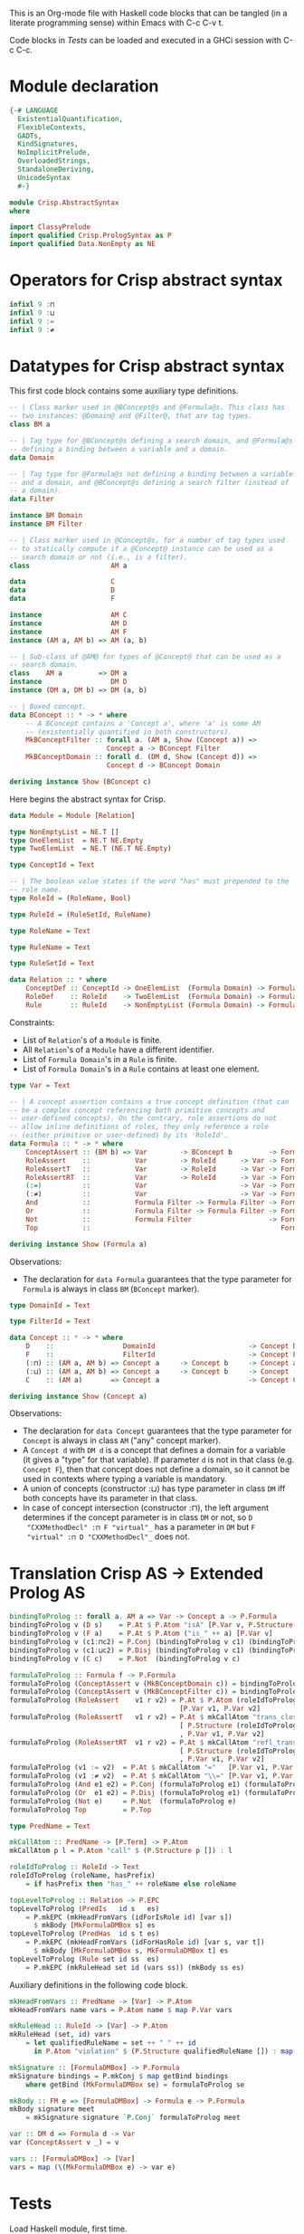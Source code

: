 # AbstractSyntax.org -----------------------------------------------------------

# Copyright (C) 2011, 2012 Guillem Marpons <gmarpons@babel.ls.fi.upm.es>
#
# This file is part of Crisp.
#
# Crisp is free software: you can redistribute it and/or modify
# it under the terms of the GNU General Public License as published by
# the Free Software Foundation, either version 3 of the License, or
# (at your option) any later version.
#
# Crisp is distributed in the hope that it will be useful,
# but WITHOUT ANY WARRANTY; without even the implied warranty of
# MERCHANTABILITY or FITNESS FOR A PARTICULAR PURPOSE.  See the
# GNU General Public License for more details.
#
# You should have received a copy of the GNU General Public License
# along with Crisp.  If not, see <http://www.gnu.org/licenses/>.

#+PROPERTY: tangle yes
#+PROPERTY: exports code

This is an Org-mode file with Haskell code blocks that can be tangled
(in a literate programming sense) within Emacs with C-c C-v t.

Code blocks in [[*Tests][Tests]] can be loaded and executed in a GHCi session
with C-c C-c.

* Module declaration

#+begin_src haskell
  {-# LANGUAGE 
    ExistentialQuantification,
    FlexibleContexts,
    GADTs,
    KindSignatures,
    NoImplicitPrelude,
    OverloadedStrings,
    StandaloneDeriving,
    UnicodeSyntax
    #-}
  
  module Crisp.AbstractSyntax
  where
  
  import ClassyPrelude
  import qualified Crisp.PrologSyntax as P
  import qualified Data.NonEmpty as NE
#+end_src


* Operators for Crisp abstract syntax

#+begin_src haskell
  infixl 9 :⊓
  infixl 9 :⊔
  infixl 9 :=
  infixl 9 :≠
#+end_src


* Datatypes for Crisp abstract syntax

This first code block contains some auxiliary type definitions.

#+begin_src haskell
  -- | Class marker used in @BConcept@s and @Formula@s. This class has
  -- two instances: @Domain@ and @Filter@, that are tag types.
  class BM a
  
  -- | Tag type for @BConcept@s defining a search domain, and @Formula@s
  -- defining a binding between a variable and a domain.
  data Domain
  
  -- | Tag type for @Formula@s not defining a binding between a variable
  -- and a domain, and @BConcept@s defining a search filter (instead of
  -- a domain).
  data Filter
  
  instance BM Domain
  instance BM Filter
  
  -- | Class marker used in @Concept@s, for a number of tag types used
  -- to statically compute if a @Concept@ instance can be used as a
  -- search domain or not (i.e., is a filter).
  class                    AM a
  
  data                     C
  data                     D
  data                     F
  
  instance                 AM C
  instance                 AM D
  instance                 AM F
  instance (AM a, AM b) => AM (a, b)
  
  -- | Sub-class of @AM@ for types of @Concept@ that can be used as a
  -- search domain.
  class    AM a         => DM a
  instance                 DM D
  instance (DM a, DM b) => DM (a, b)
  
  -- | Boxed concept.
  data BConcept :: * -> * where        
      -- A BConcept contains a 'Concept a', where 'a' is some AM
      -- (existentially quantified in both constructors).
      MkBConceptFilter :: forall a. (AM a, Show (Concept a)) =>
                          Concept a -> BConcept Filter
      MkBConceptDomain :: forall d. (DM d, Show (Concept d)) =>
                          Concept d -> BConcept Domain
  
  deriving instance Show (BConcept c)
#+end_src

Here begins the abstract syntax for Crisp.

#+begin_src haskell
  data Module = Module [Relation]
  
  type NonEmptyList = NE.T []
  type OneElemList  = NE.T NE.Empty
  type TwoElemList  = NE.T (NE.T NE.Empty)
  
  type ConceptId = Text
  
  -- | The boolean value states if the word "has" must prepended to the
  -- role name.
  type RoleId = (RoleName, Bool)
  
  type RuleId = (RuleSetId, RuleName)
  
  type RoleName = Text
  
  type RuleName = Text
  
  type RuleSetId = Text
  
  data Relation :: * where
      ConceptDef :: ConceptId -> OneElemList  (Formula Domain) -> Formula Filter -> Relation
      RoleDef    :: RoleId    -> TwoElemList  (Formula Domain) -> Formula Filter -> Relation
      Rule       :: RuleId    -> NonEmptyList (Formula Domain) -> Formula Filter -> Relation
#+end_src

Constraints:

- List of =Relation='s of a =Module= is finite.
- All =Relation='s of a =Module= have a different identifier.
- List of =Formula Domain='s in a =Rule= is finite.
- List of =Formula Domain='s in a =Rule= contains at least one element.

#+begin_src haskell
  type Var = Text
  
  -- | A concept assertion contains a true concept definition (that can
  -- be a complex concept referencing both primitive concepts and
  -- user-defined concepts). On the contrary, role assertions do not
  -- allow inline definitions of roles, they only reference a role
  -- (either primitive or user-defined) by its 'RoleId'.
  data Formula :: * -> * where
      ConceptAssert :: (BM b) => Var        -> BConcept b         -> Formula b
      RoleAssert    ::           Var        -> RoleId      -> Var -> Formula Filter
      RoleAssertT   ::           Var        -> RoleId      -> Var -> Formula Filter
      RoleAssertRT  ::           Var        -> RoleId      -> Var -> Formula Filter
      (:=)          ::           Var                       -> Var -> Formula Filter
      (:≠)          ::           Var                       -> Var -> Formula Filter
      And           ::           Formula Filter -> Formula Filter -> Formula Filter
      Or            ::           Formula Filter -> Formula Filter -> Formula Filter
      Not           ::           Formula Filter                   -> Formula Filter
      Top           ::                                               Formula Filter
  
  deriving instance Show (Formula a)
#+end_src

Observations:

- The declaration for =data Formula= guarantees that the type parameter
  for =Formula= is always in class =BM= (=BConcept= marker).

#+begin_src haskell
  type DomainId = Text
  
  type FilterId = Text
  
  data Concept :: * -> * where
      D    ::                 DomainId                       -> Concept D
      F    ::                 FilterId                       -> Concept F
      (:⊓) :: (AM a, AM b) => Concept a     -> Concept b     -> Concept a
      (:⊔) :: (AM a, AM b) => Concept a     -> Concept b     -> Concept (a, b)
      C    :: (AM a)       => Concept a                      -> Concept C
  
  deriving instance Show (Concept a)
#+end_src

Observations:

- The declaration for =data Concept= guarantees that the type
  parameter for =Concept= is always in class =AM= ("any" concept
  marker).
- A =Concept d= with =DM d= is a concept that defines a domain for a
  variable (it gives a "type" for that variable). If parameter =d= is
  not in that class (e.g. =Concept F=), then that concept does not
  define a domain, so it cannot be used in contexts where typing a
  variable is mandatory.
- A union of concepts (constructor :⊔) has type parameter in class
  =DM= iff both concepts have its parameter in that class.
- In case of concept intersection (constructor :⊓), the left argument
  determines if the concept parameter is in class =DM= or not, so =D
  "CXXMethodDecl" :⊓ F "virtual"_= has a parameter in =DM= but =F
  "virtual" :⊓ D "CXXMethodDecl"_= does not.


* Translation Crisp AS -> Extended Prolog AS

#+begin_src haskell
  bindingToProlog :: forall a. AM a => Var -> Concept a -> P.Formula
  bindingToProlog v (D s)    = P.At $ P.Atom "isA" [P.Var v, P.Structure s []]
  bindingToProlog v (F a)    = P.At $ P.Atom ("is_" ++ a) [P.Var v]
  bindingToProlog v (c1:⊓c2) = P.Conj (bindingToProlog v c1) (bindingToProlog v c2)
  bindingToProlog v (c1:⊔c2) = P.Disj (bindingToProlog v c1) (bindingToProlog v c2)
  bindingToProlog v (C c)    = P.Not  (bindingToProlog v c)
#+end_src

#+begin_src haskell :tangle no
  formulaToProlog :: Formula f -> P.Formula
  formulaToProlog (ConceptAssert v (MkBConceptDomain c)) = bindingToProlog v c
  formulaToProlog (ConceptAssert v (MkBConceptFilter c)) = bindingToProlog v c
  formulaToProlog (RoleAssert    v1 r v2) = P.At $ P.Atom (roleIdToProlog r)
                                            [P.Var v1, P.Var v2]
  formulaToProlog (RoleAssertT   v1 r v2) = P.At $ mkCallAtom "trans_closure"
                                            [ P.Structure (roleIdToProlog r) []
                                            , P.Var v1, P.Var v2]
  formulaToProlog (RoleAssertRT  v1 r v2) = P.At $ mkCallAtom "refl_trans_closure"
                                            [ P.Structure (roleIdToProlog r) []
                                            , P.Var v1, P.Var v2]
  formulaToProlog (v1 := v2)  = P.At $ mkCallAtom "="   [P.Var v1, P.Var v2]
  formulaToProlog (v1 :≠ v2)  = P.At $ mkCallAtom "\\=" [P.Var v1, P.Var v2]
  formulaToProlog (And e1 e2) = P.Conj (formulaToProlog e1) (formulaToProlog e2)
  formulaToProlog (Or  e1 e2) = P.Disj (formulaToProlog e1) (formulaToProlog e2)
  formulaToProlog (Not e)     = P.Not  (formulaToProlog e)
  formulaToProlog Top         = P.Top

  type PredName = Text
  
  mkCallAtom :: PredName -> [P.Term] -> P.Atom
  mkCallAtom p l = P.Atom "call" $ (P.Structure p []) : l
  
  roleIdToProlog :: RoleId -> Text
  roleIdToProlog (roleName, hasPrefix)
      = if hasPrefix then "has_" ++ roleName else roleName
#+end_src

#+begin_src haskell :tangle no
  topLevelToProlog :: Relation -> P.EPC
  topLevelToProlog (PredIs   id s   es)
      = P.mkEPC (mkHeadFromVars (idForIsRole id) [var s])
        $ mkBody [MkFormulaDMBox s] es
  topLevelToProlog (PredHas  id s t es)
      = P.mkEPC (mkHeadFromVars (idForHasRole id) [var s, var t])
        $ mkBody [MkFormulaDMBox s, MkFormulaDMBox t] es
  topLevelToProlog (Rule set id ss  es) 
      = P.mkEPC (mkRuleHead set id (vars ss)) (mkBody ss es)
#+end_src

Auxiliary definitions in the following code block.

#+begin_src haskell :tangle no
  mkHeadFromVars :: PredName -> [Var] -> P.Atom
  mkHeadFromVars name vars = P.Atom name $ map P.Var vars
  
  mkRuleHead :: RuleId -> [Var] -> P.Atom
  mkRuleHead (set, id) vars
      = let qualifiedRuleName = set ++ " " ++ id
        in P.Atom "violation" $ (P.Structure qualifiedRuleName []) : map P.Var vars
  
  mkSignature :: [FormulaDMBox] -> P.Formula
  mkSignature bindings = P.mkConj $ map getBind bindings
      where getBind (MkFormulaDMBox se) = formulaToProlog se
  
  mkBody :: FM e => [FormulaDMBox] -> Formula e -> P.Formula
  mkBody signature meet
      = mkSignature signature `P.Conj` formulaToProlog meet
  
  var :: DM d => Formula d -> Var
  var (ConceptAssert v _) = v
  
  vars :: [FormulaDMBox] -> [Var]
  vars = map (\(MkFormulaDMBox e) -> var e)
#+end_src


* Tests

Load Haskell module, first time.

#+begin_src haskell :var pwd=(pwd) :tangle no :results output silent
  let cd_pwd = return $ ":cd " ++ drop 10 pwd :: IO Text
  :cmd cd_pwd
  :cd ..
  :l Crisp.AbstractSyntax
#+end_src

Evaluate Haskell terms.

#+begin_src haskell :tangle no :results output silent
  :l Crisp.AbstractSyntax
  -- :t PredHas "functionCall" ("Func" `Is` (S "FunctionDecl")) ("Call" `Is` (S "CallExpr")) ("Func" `Has` "body" $ "Body")
  -- :t Not $ "Caller" `Is` C (A "virtual")
  let a = "Caller" `Is` (S "CXXMethodDecl")
  let b = ("Caller" `Has` "functionCall" $ "CallPoint") `And` ("CallPoint" `Has` "directCallee" $ "Callee")
  formulaToProlog $ Not $ "Caller" `Is` (A "virtual")
  formulaToProlog $ "Body" `HasT` "child" $ "Call"
  let p1 = PredHas "functionCall" ("Func" `Is` D "FunctionDecl") ("Call" `Is` D "CallExpr") (("Func" `Has` "body" $ "Body") `And` ("Body" `HasT` "child" $ "Call"))
  let p2 = PredHas "callee" ("Caller" `Is` D "FunctionDecl") ("Callee" `Is` D "FunctionDecl") (("Caller" `Has` "functionCall" $ "CallPoint") `And` ("CallPoint" `Has` "directCallee" $ "Callee"))
  let r1 = Rule "HICPP" "3.3.13" [MkFormulaDMBox $ "Caller" `Is` D "FunctionDecl", MkFormulaDMBox $ "Caller" `Is` D "FunctionDecl"] (("Record" `Is` D "CXXRecordDecl") `And` (("Record" `Has` "ctor" $ "Caller") `Or`("Record" `Has` "destructor" $ "Caller")) `And` ("Record" `Has` "method" $ "Callee") `And` ("Callee" `Is` F "virtual"))
  -- Lloyd-topor
  putStrLn ""
  do { ep <- P.emptyEP; ep <- P.addEPCs (map topLevelToProlog [p1, p2, r1]) ep; return $ P.transLloydTopor ep }
  putStrLn "END"
#+end_src
